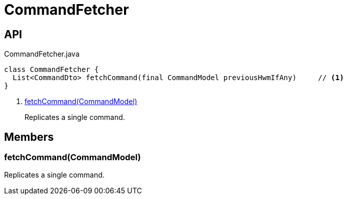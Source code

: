 = CommandFetcher
:Notice: Licensed to the Apache Software Foundation (ASF) under one or more contributor license agreements. See the NOTICE file distributed with this work for additional information regarding copyright ownership. The ASF licenses this file to you under the Apache License, Version 2.0 (the "License"); you may not use this file except in compliance with the License. You may obtain a copy of the License at. http://www.apache.org/licenses/LICENSE-2.0 . Unless required by applicable law or agreed to in writing, software distributed under the License is distributed on an "AS IS" BASIS, WITHOUT WARRANTIES OR  CONDITIONS OF ANY KIND, either express or implied. See the License for the specific language governing permissions and limitations under the License.

== API

[source,java]
.CommandFetcher.java
----
class CommandFetcher {
  List<CommandDto> fetchCommand(final CommandModel previousHwmIfAny)     // <.>
}
----

<.> xref:#fetchCommand__CommandModel[fetchCommand(CommandModel)]
+
--
Replicates a single command.
--

== Members

[#fetchCommand__CommandModel]
=== fetchCommand(CommandModel)

Replicates a single command.
